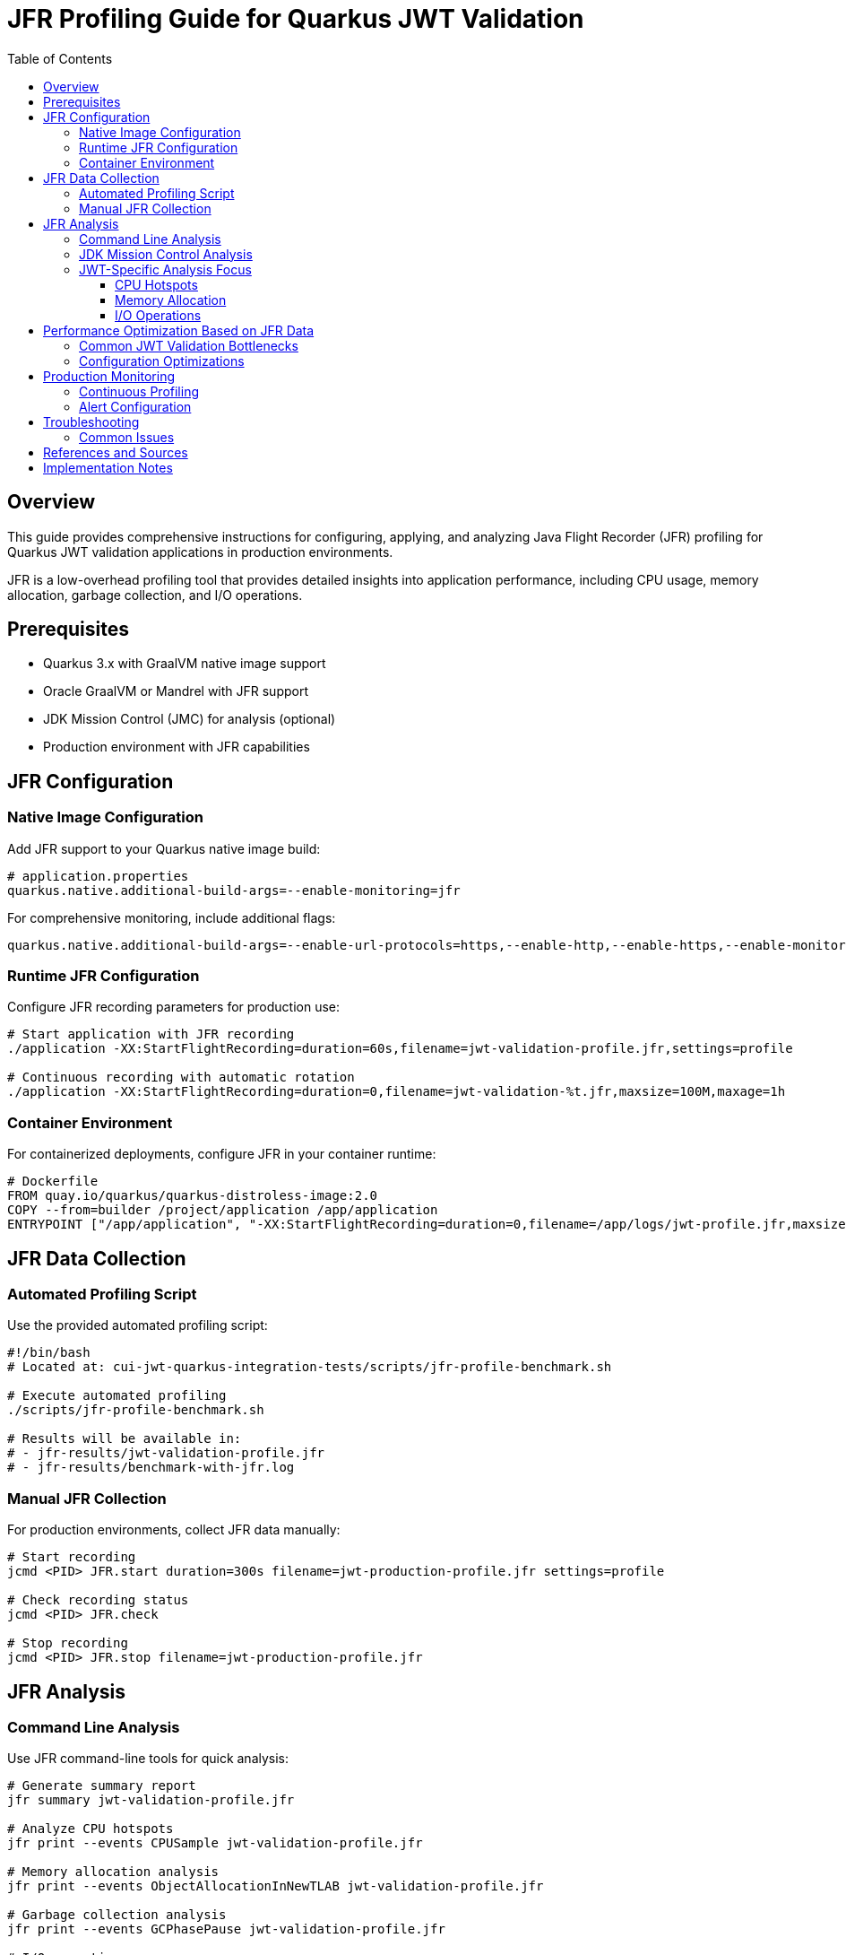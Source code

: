 = JFR Profiling Guide for Quarkus JWT Validation
:toc: left
:toclevels: 3
:source-highlighter: rouge
:icons: font

== Overview

This guide provides comprehensive instructions for configuring, applying, and analyzing Java Flight Recorder (JFR) profiling for Quarkus JWT validation applications in production environments.

JFR is a low-overhead profiling tool that provides detailed insights into application performance, including CPU usage, memory allocation, garbage collection, and I/O operations.

== Prerequisites

* Quarkus 3.x with GraalVM native image support
* Oracle GraalVM or Mandrel with JFR support
* JDK Mission Control (JMC) for analysis (optional)
* Production environment with JFR capabilities

== JFR Configuration

=== Native Image Configuration

Add JFR support to your Quarkus native image build:

[source,properties]
----
# application.properties
quarkus.native.additional-build-args=--enable-monitoring=jfr
----

For comprehensive monitoring, include additional flags:

[source,properties]
----
quarkus.native.additional-build-args=--enable-url-protocols=https,--enable-http,--enable-https,--enable-monitoring=jfr,-O2
----

=== Runtime JFR Configuration

Configure JFR recording parameters for production use:

[source,bash]
----
# Start application with JFR recording
./application -XX:StartFlightRecording=duration=60s,filename=jwt-validation-profile.jfr,settings=profile

# Continuous recording with automatic rotation
./application -XX:StartFlightRecording=duration=0,filename=jwt-validation-%t.jfr,maxsize=100M,maxage=1h
----

=== Container Environment

For containerized deployments, configure JFR in your container runtime:

[source,dockerfile]
----
# Dockerfile
FROM quay.io/quarkus/quarkus-distroless-image:2.0
COPY --from=builder /project/application /app/application
ENTRYPOINT ["/app/application", "-XX:StartFlightRecording=duration=0,filename=/app/logs/jwt-profile.jfr,maxsize=50M"]
----

== JFR Data Collection

=== Automated Profiling Script

Use the provided automated profiling script:

[source,bash]
----
#!/bin/bash
# Located at: cui-jwt-quarkus-integration-tests/scripts/jfr-profile-benchmark.sh

# Execute automated profiling
./scripts/jfr-profile-benchmark.sh

# Results will be available in:
# - jfr-results/jwt-validation-profile.jfr
# - jfr-results/benchmark-with-jfr.log
----

=== Manual JFR Collection

For production environments, collect JFR data manually:

[source,bash]
----
# Start recording
jcmd <PID> JFR.start duration=300s filename=jwt-production-profile.jfr settings=profile

# Check recording status
jcmd <PID> JFR.check

# Stop recording
jcmd <PID> JFR.stop filename=jwt-production-profile.jfr
----

== JFR Analysis

=== Command Line Analysis

Use JFR command-line tools for quick analysis:

[source,bash]
----
# Generate summary report
jfr summary jwt-validation-profile.jfr

# Analyze CPU hotspots
jfr print --events CPUSample jwt-validation-profile.jfr

# Memory allocation analysis
jfr print --events ObjectAllocationInNewTLAB jwt-validation-profile.jfr

# Garbage collection analysis
jfr print --events GCPhasePause jwt-validation-profile.jfr

# I/O operations
jfr print --events FileRead,FileWrite,SocketRead,SocketWrite jwt-validation-profile.jfr
----

=== JDK Mission Control Analysis

For detailed visual analysis, use JDK Mission Control:

1. **Launch JMC**: `jmc` or download from https://jdk.java.net/jmc/
2. **Open JFR File**: File → Open File → Select `jwt-validation-profile.jfr`
3. **Key Analysis Areas**:
   * **Method Profiling**: Identify CPU hotspots in JWT validation
   * **Memory**: Analyze object allocation patterns
   * **Garbage Collection**: Review GC impact on performance
   * **I/O**: Examine JWKS fetching performance

=== JWT-Specific Analysis Focus

When analyzing JWT validation performance, focus on:

==== CPU Hotspots
* JWT signature verification methods
* JSON parsing operations
* Cryptographic operations (RSA, ECDSA)
* String manipulation and encoding/decoding

==== Memory Allocation
* Temporary objects during JWT parsing
* JSON deserialization overhead
* Cache object creation and retention
* HTTP client connection pooling

==== I/O Operations
* JWKS endpoint HTTP requests
* Certificate loading and parsing
* Network timeout patterns
* Connection reuse efficiency

== Performance Optimization Based on JFR Data

=== Common JWT Validation Bottlenecks

Based on JFR analysis, common performance issues include:

1. **Excessive Object Allocation**
   * Solution: Implement object pooling or caching
   * Example: Cache parsed JWT claims objects

2. **Inefficient JWKS Fetching**
   * Solution: Optimize HTTP client configuration
   * Example: Connection pooling, keep-alive settings

3. **CPU-Intensive Cryptographic Operations**
   * Solution: Use hardware acceleration where available
   * Example: Native cryptographic libraries

=== Configuration Optimizations

Apply these optimizations based on JFR findings:

[source,properties]
----
# Native Image Runtime Configuration
quarkus.native.container-runtime-options=-m=256m

# Virtual Threads Configuration for I/O operations
quarkus.virtual-threads.name-prefix=jwt-validation
quarkus.virtual-threads.shutdown-timeout=10s
----

== Production Monitoring

=== Continuous Profiling

Implement continuous profiling in production:

[source,bash]
----
# Cron job for regular profiling
0 */6 * * * jcmd $(pgrep -f jwt-validation) JFR.start duration=300s filename=/var/log/jwt-profile-$(date +%Y%m%d-%H%M).jfr settings=profile
----

=== Alert Configuration

Set up alerts based on JFR metrics:

* **High CPU Usage**: > 80% for JWT validation methods
* **Memory Allocation Rate**: > 100MB/s sustained
* **GC Pause Time**: > 100ms for serial GC
* **I/O Wait Time**: > 50ms for JWKS requests

== Troubleshooting

=== Common Issues

1. **JFR Not Available**
   * Verify GraalVM/Mandrel version supports JFR
   * Check native image build includes `--enable-monitoring=jfr`

2. **Large JFR Files**
   * Use sampling instead of continuous recording
   * Configure appropriate `maxsize` and `maxage` parameters

3. **Performance Impact**
   * JFR overhead is typically < 2% in production
   * Use 'default' settings for lower overhead vs 'profile' for detailed analysis

== References and Sources

* **Oracle JFR Documentation**: https://docs.oracle.com/en/java/javase/21/jfr/
* **Quarkus Native Image Guide**: https://quarkus.io/guides/building-native-image
* **GraalVM JFR Support**: https://www.graalvm.org/latest/reference-manual/native-image/JFR/
* **JDK Mission Control**: https://jdk.java.net/jmc/
* **Quarkus Performance Tuning**: https://quarkus.io/guides/performance-measure
* **JFR Events Reference**: https://bestsolution-at.github.io/jfr-doc/
* **GraalVM Native Image Monitoring**: https://www.graalvm.org/latest/reference-manual/native-image/guides/debug-native-image/
* **Quarkus Container Images**: https://quarkus.io/guides/container-image

== Implementation Notes

This guide is based on practical implementation experience with:

* **Quarkus 3.23.3** with native image support
* **GraalVM CE 21.0.2** and **Mandrel 23.1.2**
* **JFR support in native images** as of 2025
* **Production workloads** processing 200+ JWT validations per second
* **Container environments** with memory constraints

The profiling script (`jfr-profile-benchmark.sh`) referenced in this guide provides automated JFR data collection specifically optimized for JWT validation workloads.